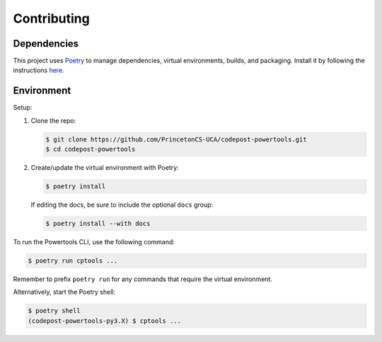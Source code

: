 Contributing
============

Dependencies
------------

This project uses `Poetry <https://python-poetry.org/>`_ to manage dependencies,
virtual environments, builds, and packaging. Install it by following the
instructions `here <https://python-poetry.org/docs/#installation>`_.

Environment
-----------

Setup:

1. Clone the repo:
  
   .. code-block:: bash

      $ git clone https://github.com/PrincetonCS-UCA/codepost-powertools.git
      $ cd codepost-powertools

2. Create/update the virtual environment with Poetry:

   .. code-block:: bash

      $ poetry install
  
   If editing the docs, be sure to include the optional ``docs`` group:

   .. code-block:: bash

      $ poetry install --with docs

To run the Powertools CLI, use the following command:

.. code-block:: bash

   $ poetry run cptools ...

Remember to prefix ``poetry run`` for any commands that require the virtual
environment.

Alternatively, start the Poetry shell:

.. code-block:: bash

   $ poetry shell
   (codepost-powertools-py3.X) $ cptools ...
